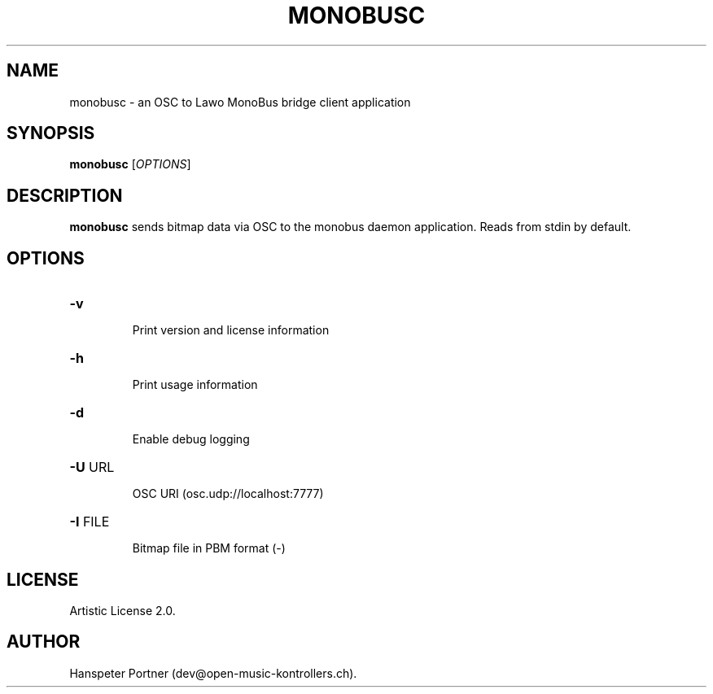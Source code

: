 .TH MONOBUSC "1" "Oct 03, 2019"

.SH NAME
monobusc \- an OSC to Lawo MonoBus bridge client application

.SH SYNOPSIS
.B monobusc
[\fIOPTIONS\fR]

.SH DESCRIPTION
\fBmonobusc\fP sends bitmap data via OSC to the monobus daemon application.
Reads from stdin by default.

.SH OPTIONS
.HP
\fB\-v\fR
.IP
Print version and license information

.HP
\fB\-h\fR
.IP
Print usage information

.HP
\fB\-d\fR
.IP
Enable debug logging

.HP
\fB\-U\fR URL
.IP
OSC URI (osc.udp://localhost:7777)

.HP
\fB\-I\fR FILE
.IP
Bitmap file in PBM format (-)

.SH LICENSE
Artistic License 2.0.

.SH AUTHOR
Hanspeter Portner (dev@open-music-kontrollers.ch).
